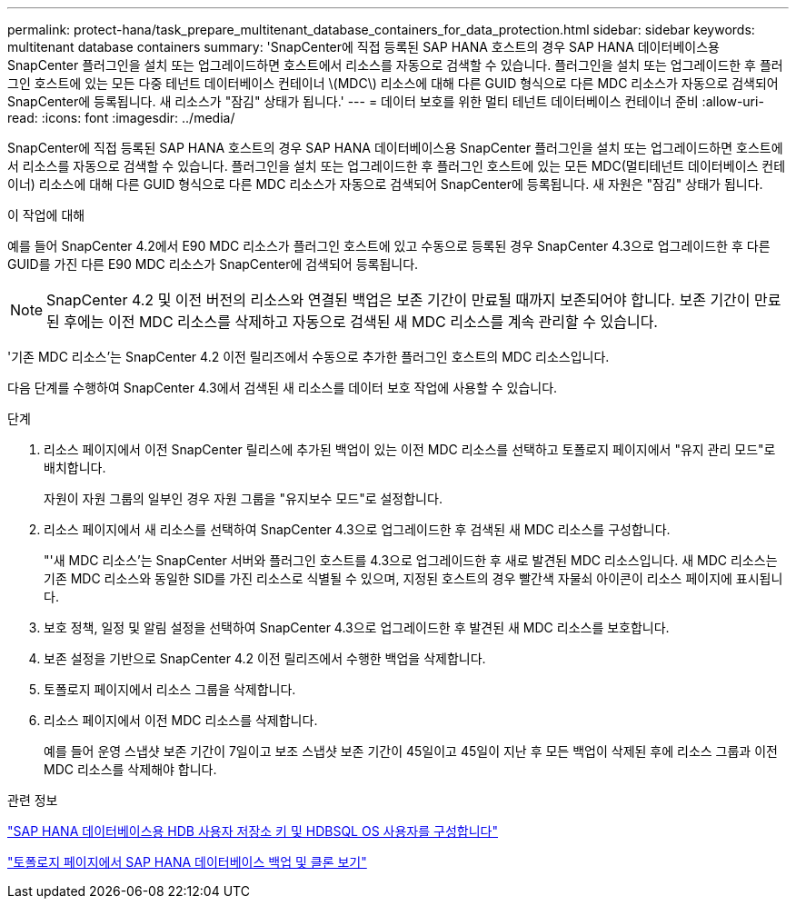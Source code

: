 ---
permalink: protect-hana/task_prepare_multitenant_database_containers_for_data_protection.html 
sidebar: sidebar 
keywords: multitenant database containers 
summary: 'SnapCenter에 직접 등록된 SAP HANA 호스트의 경우 SAP HANA 데이터베이스용 SnapCenter 플러그인을 설치 또는 업그레이드하면 호스트에서 리소스를 자동으로 검색할 수 있습니다. 플러그인을 설치 또는 업그레이드한 후 플러그인 호스트에 있는 모든 다중 테넌트 데이터베이스 컨테이너 \(MDC\) 리소스에 대해 다른 GUID 형식으로 다른 MDC 리소스가 자동으로 검색되어 SnapCenter에 등록됩니다. 새 리소스가 "잠김" 상태가 됩니다.' 
---
= 데이터 보호를 위한 멀티 테넌트 데이터베이스 컨테이너 준비
:allow-uri-read: 
:icons: font
:imagesdir: ../media/


[role="lead"]
SnapCenter에 직접 등록된 SAP HANA 호스트의 경우 SAP HANA 데이터베이스용 SnapCenter 플러그인을 설치 또는 업그레이드하면 호스트에서 리소스를 자동으로 검색할 수 있습니다. 플러그인을 설치 또는 업그레이드한 후 플러그인 호스트에 있는 모든 MDC(멀티테넌트 데이터베이스 컨테이너) 리소스에 대해 다른 GUID 형식으로 다른 MDC 리소스가 자동으로 검색되어 SnapCenter에 등록됩니다. 새 자원은 "잠김" 상태가 됩니다.

.이 작업에 대해
예를 들어 SnapCenter 4.2에서 E90 MDC 리소스가 플러그인 호스트에 있고 수동으로 등록된 경우 SnapCenter 4.3으로 업그레이드한 후 다른 GUID를 가진 다른 E90 MDC 리소스가 SnapCenter에 검색되어 등록됩니다.


NOTE: SnapCenter 4.2 및 이전 버전의 리소스와 연결된 백업은 보존 기간이 만료될 때까지 보존되어야 합니다. 보존 기간이 만료된 후에는 이전 MDC 리소스를 삭제하고 자동으로 검색된 새 MDC 리소스를 계속 관리할 수 있습니다.

'기존 MDC 리소스'는 SnapCenter 4.2 이전 릴리즈에서 수동으로 추가한 플러그인 호스트의 MDC 리소스입니다.

다음 단계를 수행하여 SnapCenter 4.3에서 검색된 새 리소스를 데이터 보호 작업에 사용할 수 있습니다.

.단계
. 리소스 페이지에서 이전 SnapCenter 릴리스에 추가된 백업이 있는 이전 MDC 리소스를 선택하고 토폴로지 페이지에서 "유지 관리 모드"로 배치합니다.
+
자원이 자원 그룹의 일부인 경우 자원 그룹을 "유지보수 모드"로 설정합니다.

. 리소스 페이지에서 새 리소스를 선택하여 SnapCenter 4.3으로 업그레이드한 후 검색된 새 MDC 리소스를 구성합니다.
+
"'새 MDC 리소스'는 SnapCenter 서버와 플러그인 호스트를 4.3으로 업그레이드한 후 새로 발견된 MDC 리소스입니다. 새 MDC 리소스는 기존 MDC 리소스와 동일한 SID를 가진 리소스로 식별될 수 있으며, 지정된 호스트의 경우 빨간색 자물쇠 아이콘이 리소스 페이지에 표시됩니다.

. 보호 정책, 일정 및 알림 설정을 선택하여 SnapCenter 4.3으로 업그레이드한 후 발견된 새 MDC 리소스를 보호합니다.
. 보존 설정을 기반으로 SnapCenter 4.2 이전 릴리즈에서 수행한 백업을 삭제합니다.
. 토폴로지 페이지에서 리소스 그룹을 삭제합니다.
. 리소스 페이지에서 이전 MDC 리소스를 삭제합니다.
+
예를 들어 운영 스냅샷 보존 기간이 7일이고 보조 스냅샷 보존 기간이 45일이고 45일이 지난 후 모든 백업이 삭제된 후에 리소스 그룹과 이전 MDC 리소스를 삭제해야 합니다.



.관련 정보
link:task_configure_hdb_user_store_key_and_hdbsql_os_user_for_the_sap_hana_database.html["SAP HANA 데이터베이스용 HDB 사용자 저장소 키 및 HDBSQL OS 사용자를 구성합니다"]

link:task_view_sap_hana_database_backups_and_clones_in_the_topology_page_sap_hana.html["토폴로지 페이지에서 SAP HANA 데이터베이스 백업 및 클론 보기"]
